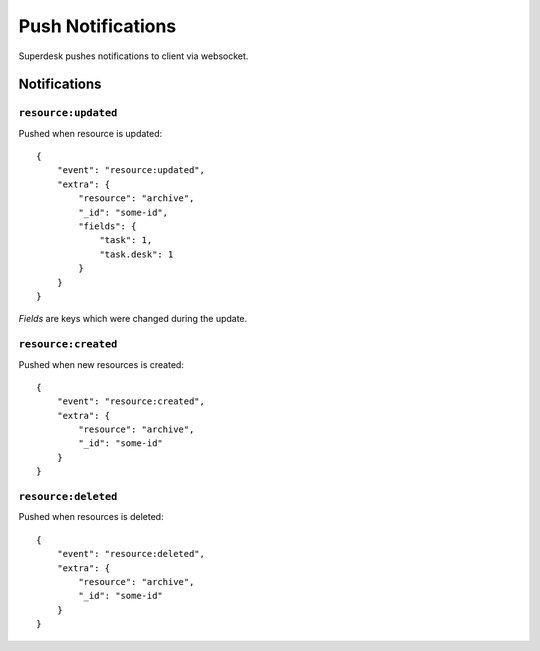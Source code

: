 Push Notifications
==================

Superdesk pushes notifications to client via websocket.

Notifications
-------------

``resource:updated``
^^^^^^^^^^^^^^^^^^^^

.. versionadded:: 1.33

Pushed when resource is updated::

    {
        "event": "resource:updated",
        "extra": {
            "resource": "archive",
            "_id": "some-id",
            "fields": {
                "task": 1,
                "task.desk": 1
            }
        }
    }

*Fields* are keys which were changed during the update.

``resource:created``
^^^^^^^^^^^^^^^^^^^^

.. versionadded:: 2.1

Pushed when new resources is created::

    {
        "event": "resource:created",
        "extra": {
            "resource": "archive",
            "_id": "some-id"
        }
    }

``resource:deleted``
^^^^^^^^^^^^^^^^^^^^

.. versionadded:: 2.1

Pushed when resources is deleted::

    {
        "event": "resource:deleted",
        "extra": {
            "resource": "archive",
            "_id": "some-id"
        }
    }
